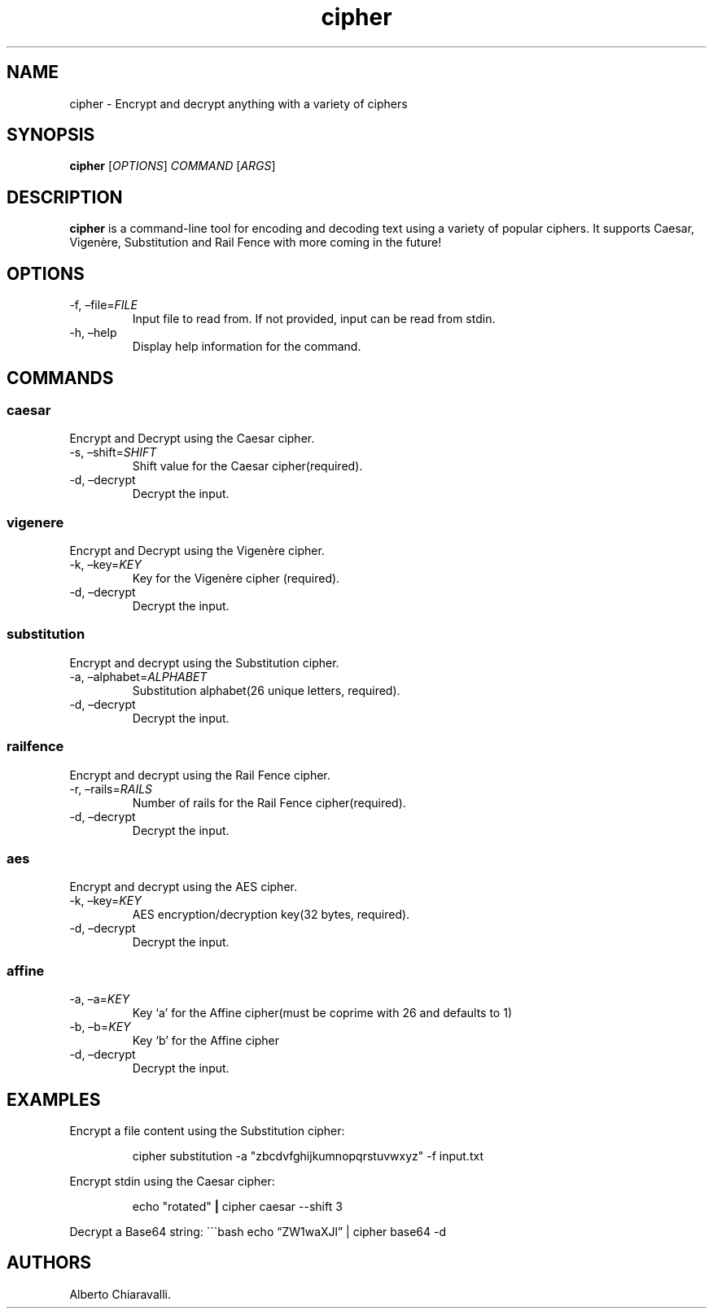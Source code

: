 .\" Automatically generated by Pandoc 3.1.13
.\"
.TH "cipher" "1" "March 2025" "v1.0" "User Commands"
.SH NAME
cipher \- Encrypt and decrypt anything with a variety of ciphers
.SH SYNOPSIS
\f[B]cipher\f[R] [\f[I]OPTIONS\f[R]] \f[I]COMMAND\f[R] [\f[I]ARGS\f[R]]
.SH DESCRIPTION
\f[B]cipher\f[R] is a command\-line tool for encoding and decoding text
using a variety of popular ciphers.
It supports Caesar, Vigenère, Substitution and Rail Fence with more
coming in the future!
.SH OPTIONS
.TP
\-f, \[en]file=\f[I]FILE\f[R]
Input file to read from.
If not provided, input can be read from stdin.
.TP
\-h, \[en]help
Display help information for the command.
.SH COMMANDS
.SS caesar
Encrypt and Decrypt using the Caesar cipher.
.TP
\-s, \[en]shift=\f[I]SHIFT\f[R]
Shift value for the Caesar cipher(required).
.TP
\-d, \[en]decrypt
Decrypt the input.
.SS vigenere
Encrypt and Decrypt using the Vigenère cipher.
.TP
\-k, \[en]key=\f[I]KEY\f[R]
Key for the Vigenère cipher (required).
.TP
\-d, \[en]decrypt
Decrypt the input.
.SS substitution
Encrypt and decrypt using the Substitution cipher.
.TP
\-a, \[en]alphabet=\f[I]ALPHABET\f[R]
Substitution alphabet(26 unique letters, required).
.TP
\-d, \[en]decrypt
Decrypt the input.
.SS railfence
Encrypt and decrypt using the Rail Fence cipher.
.TP
\-r, \[en]rails=\f[I]RAILS\f[R]
Number of rails for the Rail Fence cipher(required).
.TP
\-d, \[en]decrypt
Decrypt the input.
.SS aes
Encrypt and decrypt using the AES cipher.
.TP
\-k, \[en]key=\f[I]KEY\f[R]
AES encryption/decryption key(32 bytes, required).
.TP
\-d, \[en]decrypt
Decrypt the input.
.SS affine
.TP
\-a, \[en]a=\f[I]KEY\f[R]
Key `a' for the Affine cipher(must be coprime with 26 and defaults to 1)
.TP
\-b, \[en]b=\f[I]KEY\f[R]
Key `b' for the Affine cipher
.TP
\-d, \[en]decrypt
Decrypt the input.
.SH EXAMPLES
Encrypt a file content using the Substitution cipher:
.IP
.EX
cipher substitution \-a \[dq]zbcdvfghijkumnopqrstuvwxyz\[dq] \-f input.txt
.EE
.PP
Encrypt stdin using the Caesar cipher:
.IP
.EX
echo \[dq]rotated\[dq] \f[B]|\f[R] cipher caesar \-\-shift 3
.EE
.PP
Decrypt a Base64 string: \[ga]\[ga]\[ga]bash echo \[lq]ZW1waXJl\[rq] |
cipher base64 \-d
.SH AUTHORS
Alberto Chiaravalli.
